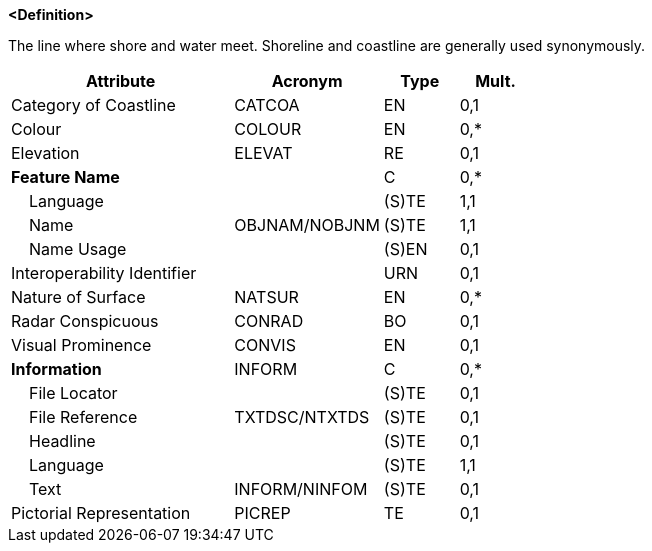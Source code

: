 **<Definition>**

The line where shore and water meet. Shoreline and coastline are generally used synonymously.

[cols="3,2,1,1", options="header"]
|===
|Attribute |Acronym |Type |Mult.

|Category of Coastline|CATCOA|EN|0,1
|Colour|COLOUR|EN|0,*
|Elevation|ELEVAT|RE|0,1
|**Feature Name**||C|0,*
|    Language||(S)TE|1,1
|    Name|OBJNAM/NOBJNM|(S)TE|1,1
|    Name Usage||(S)EN|0,1
|Interoperability Identifier||URN|0,1
|Nature of Surface|NATSUR|EN|0,*
|Radar Conspicuous|CONRAD|BO|0,1
|Visual Prominence|CONVIS|EN|0,1
|**Information**|INFORM|C|0,*
|    File Locator||(S)TE|0,1
|    File Reference|TXTDSC/NTXTDS|(S)TE|0,1
|    Headline||(S)TE|0,1
|    Language||(S)TE|1,1
|    Text|INFORM/NINFOM|(S)TE|0,1
|Pictorial Representation|PICREP|TE|0,1
|===

// include::../features_rules/Coastline_rules.adoc[tag=Coastline]
